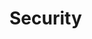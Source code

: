 #+HUGO_BASE_DIR: ../..
#+HUGO_SECTION: security
#+HUGO_WEIGHT: 1

* Security
:PROPERTIES:
:EXPORT_HUGO_CUSTOM_FRONT_MATTER: :bookFlatSection true
:EXPORT_FILE_NAME: _index
:END:

